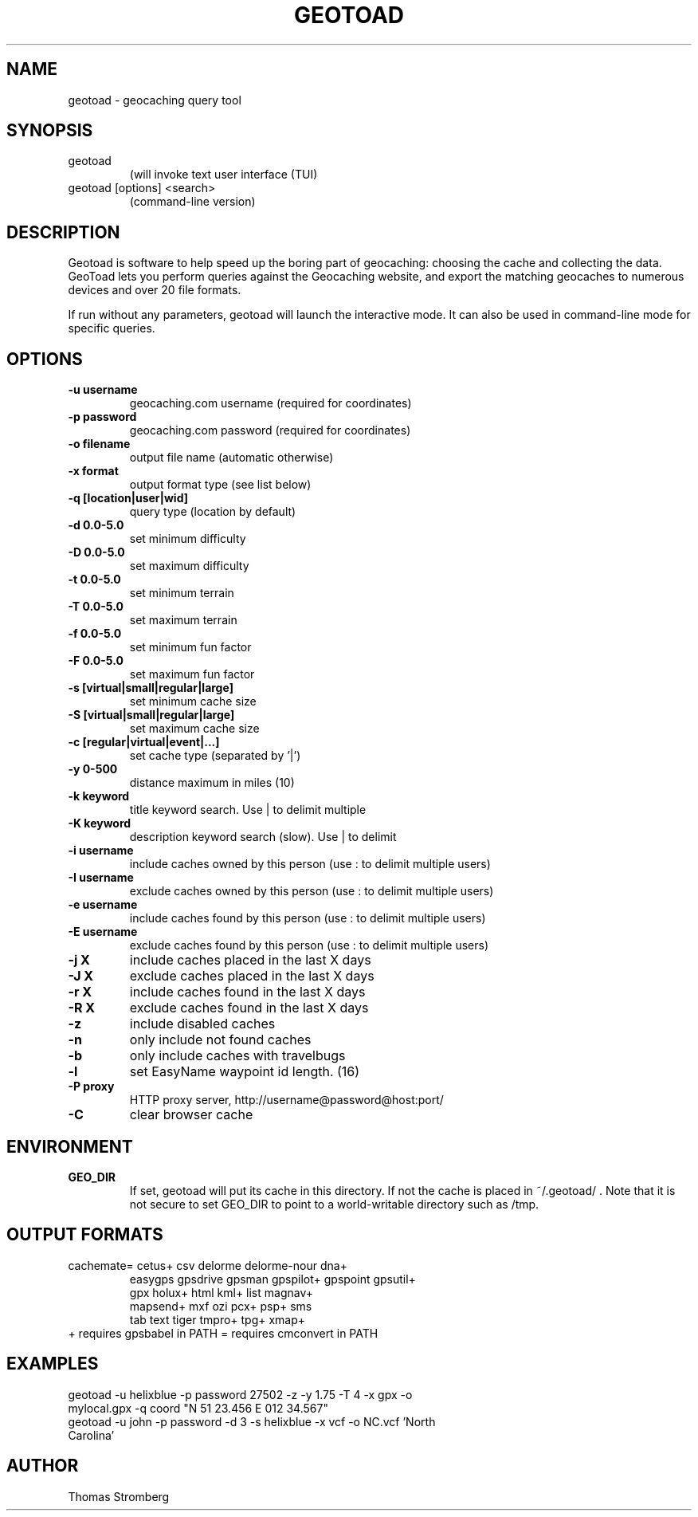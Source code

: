 .TH GEOTOAD 1
.SH NAME
geotoad \- geocaching query tool
.SH SYNOPSIS
.TP
geotoad
 (will invoke text user interface (TUI)
.TP
geotoad [options] <search>
 (command-line version)
.SH DESCRIPTION
Geotoad is software to help speed up the boring part of geocaching:
choosing the cache and collecting the data. GeoToad lets you perform
queries against the Geocaching website, and export the matching geocaches
to numerous devices and over 20 file formats.
.P
If run without any parameters, geotoad will launch the interactive mode.
It can also be used in command-line mode for specific queries.
.SH OPTIONS
.TP
.B -u username
geocaching.com username (required for coordinates)
.TP
.B -p password
geocaching.com password (required for coordinates)
.TP
.B -o filename
output file name (automatic otherwise)
.TP
.B -x format
output format type (see list below)
.TP
.B -q [location|user|wid]
query type (location by default)
.TP
.B -d 0.0-5.0
set minimum difficulty
.TP
.B -D 0.0-5.0
set maximum difficulty
.TP
.B -t 0.0-5.0
set minimum terrain
.TP
.B -T 0.0-5.0
set maximum terrain
.TP
.B -f 0.0-5.0
set minimum fun factor
.TP
.B -F 0.0-5.0
set maximum fun factor
.TP
.B -s [virtual|small|regular|large]
set minimum cache size
.TP
.B -S [virtual|small|regular|large]
set maximum cache size
.TP
.B -c [regular|virtual|event|...]
set cache type (separated by '|')
.TP
.B -y 0-500
distance maximum in miles (10)
.TP
.B -k keyword
title keyword search. Use | to delimit multiple
.TP
.B -K keyword
description keyword search (slow). Use | to delimit
.TP
.B -i username
include caches owned by this person (use : to delimit multiple users)
.TP
.B -I username
exclude caches owned by this person (use : to delimit multiple users)
.TP
.B -e username
include caches found by this person (use : to delimit multiple users)
.TP
.B -E username
exclude caches found by this person (use : to delimit multiple users)
.TP
.B -j X
include caches placed in the last X days
.TP
.B -J X
exclude caches placed in the last X days
.TP
.B -r X
include caches found in the last X days
.TP
.B -R X
exclude caches found in the last X days
.TP
.B -z
include disabled caches
.TP
.B -n
only include not found caches
.TP
.B -b
only include caches with travelbugs
.TP
.B -l
set EasyName waypoint id length. (16)
.TP
.B -P proxy
HTTP proxy server, http://username@password@host:port/
.TP
.B -C
clear browser cache
.SH ENVIRONMENT
.TP
.B GEO_DIR
If set, geotoad will put its cache in this directory. If not the cache is
placed in ~/.geotoad/ . Note that it is not secure to set GEO_DIR to point
to a world-writable directory such as /tmp.
.SH OUTPUT FORMATS
.TP
 cachemate=   cetus+       csv          delorme      delorme-nour dna+        
 easygps      gpsdrive     gpsman       gpspilot+    gpspoint     gpsutil+    
 gpx          holux+       html         kml+         list         magnav+     
 mapsend+     mxf          ozi          pcx+         psp+         sms         
 tab          text         tiger        tmpro+       tpg+         xmap+       
.TP
    + requires gpsbabel in PATH           = requires cmconvert in PATH
.SH EXAMPLES
.TP
  geotoad -u helixblue -p password 27502 -z -y 1.75 -T 4 -x gpx -o mylocal.gpx -q coord "N 51 23.456 E 012 34.567"
.TP
  geotoad -u john -p password -d 3 -s helixblue -x vcf -o NC.vcf 'North Carolina'
.SH AUTHOR
Thomas Stromberg
